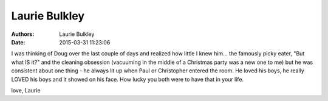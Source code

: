 Laurie Bulkley
##############

:authors: Laurie Bulkley
:date: 2015-03-31 11:23:06


I was thinking of Doug over the last couple of days and realized how 
little I knew him... the famously picky eater, "But what IS it?" and 
the cleaning obsession (vacuuming in the middle of a Christmas party 
was a new one to me) but he was consistent about one thing - he always 
lit up when Paul or Christopher entered the room. He loved his boys, 
he really LOVED his boys and it showed on his face. How lucky you both 
were to have that in your life. 

love,
Laurie

